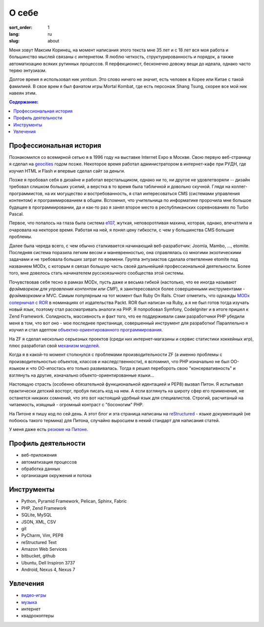 ======
О себе
======

:sort_order: 1
:lang: ru
:slug: about

.. image:: ../images/049-bw.jpg
   :alt: Фото
   :width: 230
   :align: left

Меня зовут Максим Коринец, на момент написания этого текста мне 35 лет и с 18
лет вся моя работа и большинство мыслей связаны с интернетом. Я люблю четкость,
структурированность и порядок, а также автоматизацию всяких рутинных процессов.
Я перфекционист, бесконечно довожу вещи до идеала, однако часто теряю энтузиазм.

Долгое время я использовал ник `yentsun`. Это слово ничего не значит, есть
человек в Корее или Китае с такой фамилией. В свое врем я был фанатом игры
Mortal Kombat, где есть персонаж Shang Tsung, скорее все мой ник навеян этим.

.. contents:: Содержание:


Профессиональная история
========================

Познакомился со всемирной сетью я в 1996 году на выставке Internet Expo в
Москве. Свою первую веб-страницу я сделал на `geocities
<http://ru.wikipedia.org/wiki/GeoCities>`_ годом позже. Некоторое
время работал администратором в интернет-кафе при РУДН, где изучил HTML и
Flash и впервые сделал сайт за деньги.

Позже я пробовал себя в дизайне и работал верстальщиком, однако ни то, ни другое
не удовлетворяли -- дизайн требовал слишком больших усилий, а верстка в то время
была табличной и довольно скучной. Глядя на коллег-программистов, на их
могущество и востребованность, я стал интересоваться CMS (системами управления
контентом) и программированием в общем. Вспомнил, что учительница по
информатике пророчила мне большое будещее в программировании, да и как-то раз я
занял второе место в республиканских соревнованиях по Turbo Pascal.

Первое, что попалось на глаза была система `e107
<http://ru.wikipedia.org/wiki/E107_CMS>`_, жуткая, неповоротливая махина,
которая, однако, впечатлила и очаровала на некторое время. Работая на ней, я
понял цену гибкости, с чем у большинства CMS большие проблемы.

Далее была череда всего, с чем обычно сталкивается начинающий веб-разработчик:
Joomla, Mambo, ..., etomite. Последняя система поразила легким весом и
маневренностью, она справлялась со многими экзотическими задачами и не
требовала больших затрат по времени. Группа энтузиастов сделала ответвление
etomite под названием MODx, с которым я связал большую часть своей дальнейшей
профессиональной деятельности. Более того, мне довелось стать начинателем
русскоязычного сообщества этой системы.

Почувствовав себя тесно в рамках MODx, пусть даже и весьма гибкой (настолько,
что ее иногда называют `фрэймворком для управления контентом или CMF`), я
заинтересовался более совершенными инструментами - *фрэймворками* и MVC.
Самым популярным на тот момент был Ruby On Rails. Стоит отметить, что однажды
`MODx соперничал с ROR <http://forums.modx.com/thread/156/
packt-open-source-cms-award?page=6#dis-post-1495>`_ в номинациях от
издательства Packt. ROR был написан на Ruby, а я не был готов тогда изучать
новый язык, поэтому стал рассматривать аналоги на PHP. Я попробовал Symfony,
CodeIgniter и в итоге пришел к Zend Framework. Солидность, массивность и факт
того, что ее поддерживали сами разработчики PHP убедили меня в том, что вот оно
- мое последнее пристанище, совершенный инструмент для разработки! Параллельно
я изучил и стал адептом
`объектно-ориентированного программирования <http://ru.wikipedia.org/wiki/
Объектно-ориентированное_программирование>`_.

На ZF я сделал несколько серьезных проектов (среди них интернет-магазины и
сервис статистики хоккейных игр), плюс разработал свой `механизм моделей
<https://github.com/yentsun/Whyte>`_.

Когда я в какой-то момент столкнулся с проблемами производительности ZF (а
именно проблемы с производительностью объектов, классов и наследственности), я
вспомнил, что PHP изначально не был ОО-языком и что ОО-ипостась его только
развивалась. Тогда я решил перебороть свою "консервативность" и взглянуть на
другие, изначально объекто-ориентированные языки...

Настоящую страсть (особенно обязательной функциональной идентацией и PEP8)
вызвал Питон. Я испытывал практически детский восторг, пробуя писать код на
нем. А если взглянуть на широту сфер его применения, не останется никаких
сомнений, что это вот настоящий удобный язык для специалистов. Строгий,
расчитаный на читаемость, изящный - огромный контраст с "босоногим" PHP.

На Питоне я пишу код по сей день. А этот блог и эта страница написаны на
`reStructured <http://docutils.sourceforge.net/rst.html>`_ - языке документаций
(не побоюсь такого термина) для Питона, случайно выросшем в некий стандарт для
написания статей.

У меня даже есть `резюме на Питоне <{filename}/pages/cv.rst#id8>`_.


Профиль деятельности
====================

* веб-приложения
* автоматизация процессов
* обработка данных
* организация окружения и потока


Инструменты
===========

* Python, Pyramid Framework, Pelican, Sphinx, Fabric
* PHP, Zend Framework
* SQLite, MySQL
* JSON, XML, CSV
* git
* PyCharm, Vim, PEP8
* reStructured Text
* Amazon Web Services
* bitbucket, github
* Ubuntu, Dell Inspiron 3737
* Android, Nexus 4, Nexus 7


Увлечения
=========

* `видео-игры <http://live.xbox.com/en-US/Profile?gamertag=MaxKorinets>`_
* `музыка <http://www.last.fm/user/yentsun>`_
* интернет
* квадрокоптеры